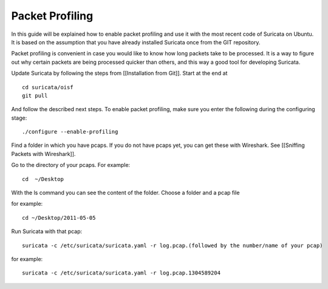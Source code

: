 Packet Profiling
================

In this guide will be explained how to enable packet profiling and use
it with the most recent code of Suricata on Ubuntu. It is based on the
assumption that you have already installed Suricata once from the GIT
repository.

Packet profiling is convenient in case you would like to know how long
packets take to be processed. It is a way to figure out why certain
packets are being processed quicker than others, and this way a good
tool for developing Suricata.

Update Suricata by following the steps from [[Installation from
Git]]. Start at the end at
  
::
  
  cd suricata/oisf
  git pull

And follow the described next steps. To enable packet profiling, make
sure you enter the following during the configuring stage:
  
::

  ./configure --enable-profiling

Find a folder in which you have pcaps. If you do not have pcaps yet,
you can get these with Wireshark. See [[Sniffing Packets with
Wireshark]].

Go to the directory of your pcaps. For example:
  
::
  
  cd  ~/Desktop

With the ls command you can see the content of the folder.  Choose a
folder and a pcap file

for example:
  
::
  
  cd ~/Desktop/2011-05-05

Run Suricata with that pcap:
  
::
  
  suricata -c /etc/suricata/suricata.yaml -r log.pcap.(followed by the number/name of your pcap)

for example: 
  
::
  
  suricata -c /etc/suricata/suricata.yaml -r log.pcap.1304589204
